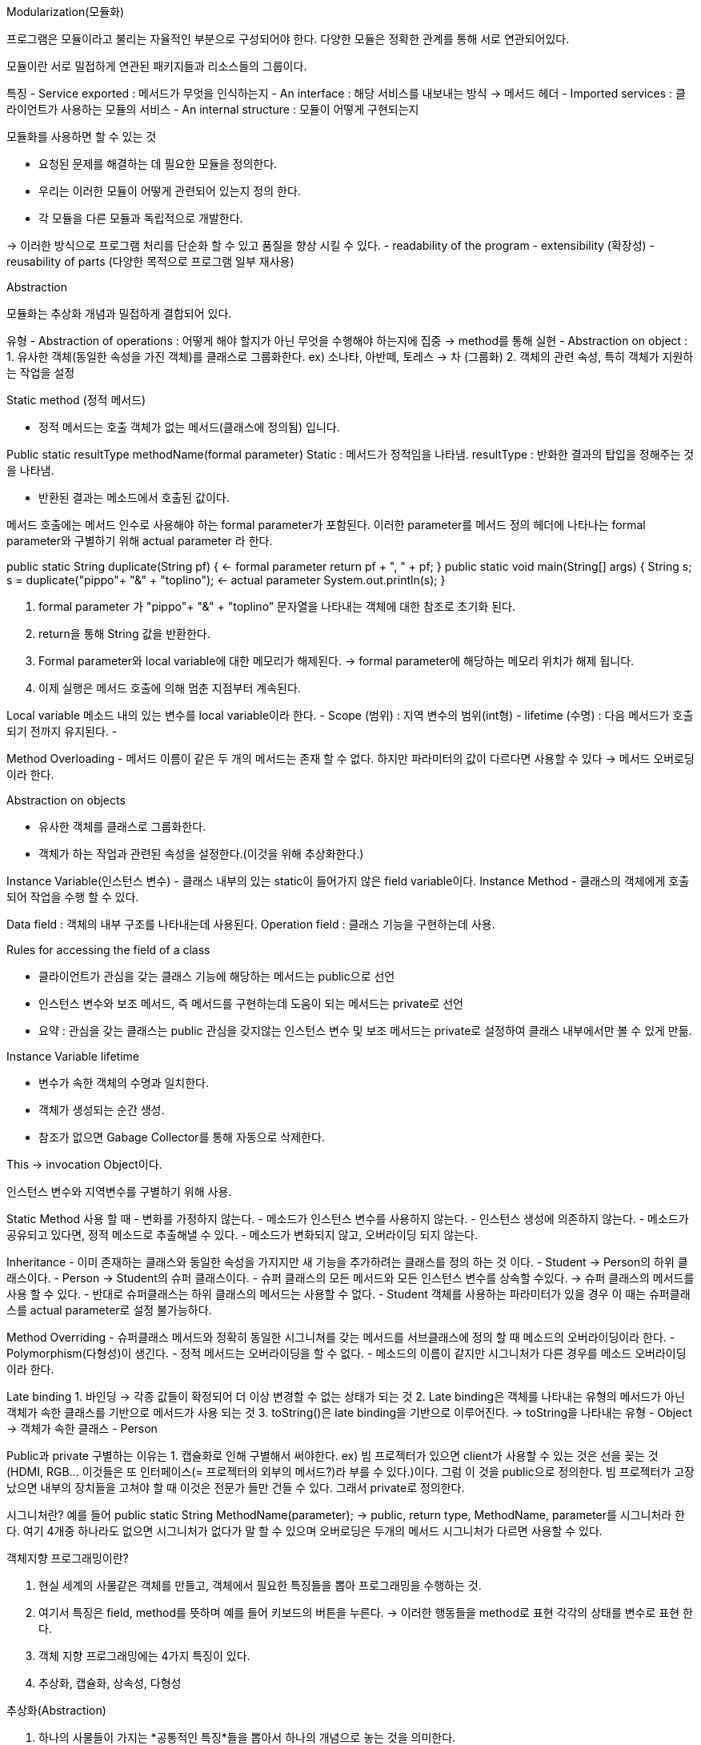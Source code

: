 Modularization(모듈화)

프로그램은 모듈이라고 불리는 자율적인 부분으로 구성되어야 한다.
다양한 모듈은 정확한 관계를 통해 서로 연관되어있다.

모듈이란 서로 밀접하게 연관된 패키지들과 리소스들의 그룹이다.

특징
- Service exported : 메서드가 무엇을 인식하는지
- An interface : 해당 서비스를 내보내는 방식 -> 메서드 헤더
- Imported services : 클라이언트가 사용하는 모듈의 서비스
- An internal structure : 모듈이 어떻게 구현되는지

모듈화를 사용하면 할 수 있는 것

- 요청된 문제를 해결하는 데 필요한 모듈을 정의한다.
- 우리는 이러한 모듈이 어떻게 관련되어 있는지 정의 한다.
- 각 모듈을 다른 모듈과 독립적으로 개발한다.

-> 이러한 방식으로 프로그램 처리를 단순화 할 수 있고 품질을 향상 시킬 수 있다.
 - readability of the program
 - extensibility (확장성)
 - reusability of parts (다양한 목적으로 프로그램 일부 재사용)

Abstraction

모듈화는 추상화 개념과 밀접하게 결합되어 있다.

유형
- Abstraction of operations : 어떻게 해야 할지가 아닌 무엇을 수행해야 하는지에 집중
	-> method를 통해 실현
- Abstraction on object : 
	1. 유사한 객체(동일한 속성을 가진 객체)를 클래스로 그룹화한다.
	 ex) 소나타, 아반떼, 토레스 -> 차 (그룹화)
	2. 객체의 관련 속성, 특히 객체가 지원하는 작업을 설정

Static method (정적 메서드)

- 정적 메서드는 호출 객체가 없는 메서드(클래스에 정의됨) 입니다.

Public static resultType methodName(formal parameter)
Static : 메서드가 정적임을 나타냄.
resultType : 반화한 결과의 탑입을 정해주는 것을 나타냄.

- 반환된 결과는 메소드에서 호출된 값이다.

메서드 호출에는 메서드 인수로 사용해야 하는 formal parameter가 포함된다. 
이러한 parameter를 메서드 정의 헤더에 나타나는 formal parameter와 구별하기 위해 actual parameter 라 한다.

public static String duplicate(String pf) { <- formal parameter
        return pf + ", " + pf;
    }
    public static void main(String[] args) {
        String s;
        s = duplicate("pippo"+ "&" + "toplino"); <- actual parameter
        System.out.println(s); 
    }

1. formal parameter 가  "pippo"+ "&" + "toplino” 문자열을 나타내는 객체에 대한 참조로 초기화 된다.
2. return을 통해 String 값을 반환한다.
3. Formal parameter와 local variable에 대한 메모리가 해제된다.  -> formal parameter에 해당하는 메모리 위치가 해제 됩니다.
4. 이제 실행은 메서드 호출에 의해 멈춘 지점부터 계속된다.

Local variable 
 메소드 내의 있는 변수를 local variable이라 한다.
- Scope (범위) : 지역 변수의 범위(int형)
- lifetime (수명) : 다음 메서드가 호출되기 전까지 유지된다.
- 

Method Overloading
- 메서드 이름이 같은 두 개의 메서드는 존재 할 수 없다. 하지만 파라미터의 값이 다르다면 사용할 수 있다 -> 메서드 오버로딩이라 한다.

Abstraction on objects

- 유사한 객체를 클래스로 그룹화한다.
- 객체가 하는 작업과 관련된 속성을 설정한다.(이것을 위해 추상화한다.)

Instance Variable(인스턴스 변수)
- 클래스 내부의 있는 static이 들어가지 않은 field variable이다.
Instance Method
- 클래스의 객체에게 호출되어 작업을 수행 할 수 있다.

Data field : 객체의 내부 구조를 나타내는데 사용된다.
Operation field : 클래스 기능을 구현하는데 사용.

Rules for accessing the field of a class

- 클라이언트가 관심을 갖는 클래스 기능에 해당하는 메서드는 public으로 선언
- 인스턴스 변수와 보조 메서드, 즉 메서드를 구현하는데 도움이 되는 메서드는 private로 선언
- 요약 : 관심을 갖는 클래스는 public 관심을 갖지않는 인스턴스 변수 및 보조 메서드는 private로 설정하여 클래스 내부에서만 볼 수 있게 만듦.

Instance Variable lifetime

- 변수가 속한 객체의 수명과 일치한다. 
- 객체가 생성되는 순간 생성.
- 참조가 없으면 Gabage Collector를 통해 자동으로 삭제한다.

This -> invocation Object이다.

인스턴스 변수와 지역변수를 구별하기 위해 사용.

Static Method 사용 할 때 
- 변화를 가정하지 않는다.
- 메소드가 인스턴스 변수를 사용하지 않는다.
- 인스턴스 생성에 의존하지 않는다.
- 메소드가 공유되고 있다면, 정적 메소드로 추출해낼 수 있다.
- 메소드가 변화되지 않고, 오버라이딩 되지 않는다.

Inheritance
- 이미 존재하는 클래스와 동일한 속성을 가지지만 새 기능을 추가하려는 클래스를 정의 하는 것 이다.
- Student -> Person의 하위 클래스이다.
- Person -> Student의 슈퍼 클래스이다.
- 슈퍼 클래스의 모든 메서드와 모든 인스턴스 변수를 상속할 수있다. -> 슈퍼 클래스의 메서드를 사용 할 수 있다.
- 반대로 슈퍼클래스는 하위 클래스의 메서드는 사용할 수 없다.
- Student 객체를 사용하는 파라미터가 있을 경우 이 때는 슈퍼클래스를 actual parameter로 설정 불가능하다.

Method Overriding
- 슈퍼클래스 메서드와 정확히 동일한 시그니쳐를 갖는 메서드를 서브클래스에 정의 할 때 메소드의 오버라이딩이라 한다.
- Polymorphism(다형성)이 생긴다.
- 정적 메서드는 오버라이딩을 할 수 없다.
- 메소드의 이름이 같지만 시그니처가 다른 경우를 메소드 오버라이딩이라 한다.

Late binding
1. 바인딩 -> 각종 값들이 확정되어 더 이상 변경할 수 없는 상태가 되는 것
2. Late binding은 객체를 나타내는 유형의 메서드가 아닌 객체가 속한 클래스를 기반으로 메서드가 사용 되는 것
3. toString()은 late binding을 기반으로 이루어진다. 
 	-> toString을 나타내는 유형 - Object
	-> 객체가 속한 클래스 - Person

Public과 private 구별하는 이유는
1. 캡슐화로 인해 구별해서 써야한다.
ex) 빔 프로젝터가 있으면 client가 사용할 수 있는 것은 선을 꽂는 것(HDMI, RGB... 이것들은 또 인터페이스(= 프로젝터의 외부의 메서드?)라 부를 수 있다.)이다. 그럼 이 것을 public으로 정의한다.
    빔 프로젝터가 고장났으면 내부의 장치들을 고쳐야 할 때 이것은 전문가 들만 건들 수 있다. 그래서 private로 정의한다.

시그니처란?
예를 들어 public static String MethodName(parameter); -> public, return type, MethodName, parameter를 시그니처라 한다.
여기 4개중 하나라도 없으면 시그니처가 없다가 말 할 수 있으며 오버로딩은 두개의 메서드 시그니처가 다르면 사용할 수 있다.

.객체지향 프로그래밍이란?
. 현실 세계의 사물같은 객체를 만들고, 객체에서 필요한 특징들을 뽑아 프로그래밍을 수행하는 것.
. 여기서 특징은 field, method를 뜻하며 예를 들어 키보드의 버튼을 누른다. -> 이러한 행동들을 method로 표현 각각의 상태를 변수로 표현 한다.
. 객체 지향 프로그래밍에는 4가지 특징이 있다.
. 추상화, 캡슐화, 상속성, 다형성

.추상화(Abstraction)
. 하나의 사물들이 가지는 *공통적인 특징*들을 뽑아서 하나의 개념으로 놓는 것을 의미한다.
. ex) 콜라와 물의 공통적인 특징으로는 *마시는 것*이다. 이 것을 보고 추상화라 하는 것이다.

.캡슐화(Encapsulation)
. 각각의 객체들 안의 숨겨야 할 정보들은 숨기고, 공개할 정보는 공개하고 내부의 있는 것들이 서로 연결이 잘 되도록(*응집도 높인다.*) 한 다음에 외부랑은
연결이 안되도록 하는 것이다.(*결합도는 낮춘다.*)
. 여기서 만약에 결합도가 높다면 하나의 객체가 외부와 많이 연결이 되어 있다는 것이고 그 객체 하나가 없어지면 연결 해놓은 객체들은 쓸 수가 없어지기 때문에
응집도는 높으면서 결합도는 낮아야하는 코드를 짜야한다. 그래서 캡슐화는 중요하다.

.상속성(Inheritance)
. A라는 클래스에서 1번과 2번의 기능을 작성하고 B라는 클래스에서는 A의 1번 2번의 기능이 같은 것을 작성하고 3번을 추가한다.
. 1번과 2번 기능이 2번 작동하게 된다. *만약에 여기서 100번이고 1000번이고 같은 1번과 2번의 기능을 사용한다고 하면 문제가 된다.*
. 문제의 첫번째는 작성하는 것이 문제이다. 100번이고 1000번이고 작성하기에는 매우 힘들기 때문이다.
. 문제의 두번째는 수정할 때이다. 하나의 기능을 수정하면 같은 기능을 가진 클래스는 모두 수정해야 하고 하나라도 안하면 오류가 나기 때문이다.
. 그래서 이 문제점들을 해결하기 위해서 A의 기능을 B에 넣어서 위의 A의 기능을 재사용 하게 하는 것.

.다형성(Polymorphism)
. method에 넣을 type이 달라질 때 마다 method를 추가해야하는 작업이 너무 번거로움...
. ex) 바구니.pushString(문자) and 바구니.pushInt(숫자) and 바구니.pushBoolean(boolean) -> 너무 많아짐.
. 그래서 하나의 method에 *다양한 타입이 들어갈 수 있게 하는 것*이다.
. ex) 바구니.push(?) or 부모 클래스 name = new 자식클래스() -> 이렇듯 다양한 타입이 들어갈 수 있게 한다.(generic타입)

.Activate record
. procedure가 한 번 수행되기 위해 필요한 정보들은 기억 장소의 연속 블록을 사용하여 관리하게 되는데 이러한 연속 블록들을 Activate record라 한다.
. 메소드 호출이 끝나게 되면 activate record는 사라진다. -> local variable의 life time이 끝난 의미.
. formal parameter, local variable의 메모리 위치가 사라지게 된다. -> 다시 메소드가 활성화가 되어도 새로운 Activate record가 생기고 
전의 Activate record와 무관한 새로운 메모리 위치에 할당된다.

.procedure
. 컴퓨터 프로그래밍에서 동일한 목적에 사용하는 일련의 명령문들을 모아놓은 것이다. 즉 프로그래밍에서 루틴이나, 서브루틴 및 함수와 같은 뜻이다.
